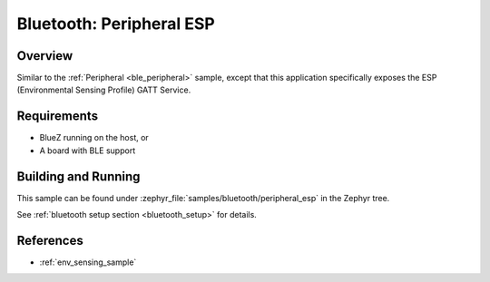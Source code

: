 .. _peripheral_esp:

Bluetooth: Peripheral ESP
#########################

Overview
********
Similar to the :ref:`Peripheral <ble_peripheral>` sample, except that this
application specifically exposes the ESP (Environmental Sensing Profile) GATT
Service.


Requirements
************

* BlueZ running on the host, or
* A board with BLE support

Building and Running
********************

This sample can be found under :zephyr_file:`samples/bluetooth/peripheral_esp` in the
Zephyr tree.

See :ref:`bluetooth setup section <bluetooth_setup>` for details.

References
**********

* :ref:`env_sensing_sample`
